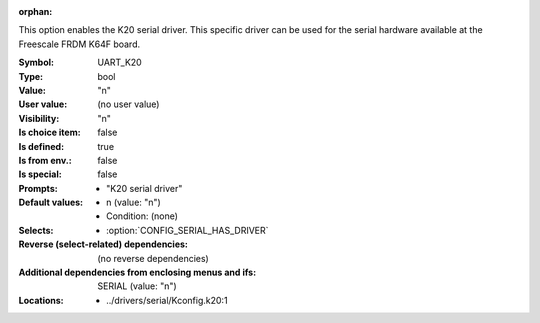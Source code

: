:orphan:

.. title:: UART_K20

.. option:: CONFIG_UART_K20:
.. _CONFIG_UART_K20:

This option enables the K20 serial driver.
This specific driver can be used for the serial hardware
available at the Freescale FRDM K64F board.



:Symbol:           UART_K20
:Type:             bool
:Value:            "n"
:User value:       (no user value)
:Visibility:       "n"
:Is choice item:   false
:Is defined:       true
:Is from env.:     false
:Is special:       false
:Prompts:

 *  "K20 serial driver"
:Default values:

 *  n (value: "n")
 *   Condition: (none)
:Selects:

 *  :option:`CONFIG_SERIAL_HAS_DRIVER`
:Reverse (select-related) dependencies:
 (no reverse dependencies)
:Additional dependencies from enclosing menus and ifs:
 SERIAL (value: "n")
:Locations:
 * ../drivers/serial/Kconfig.k20:1